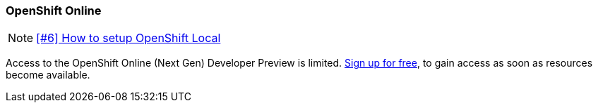 === OpenShift Online

NOTE: https://github.com/tdiesler/obsidian/issues/6[[#6\] How to setup OpenShift Local]

Access to the OpenShift Online (Next Gen) Developer Preview is limited. 
https://www.openshift.com/devpreview/register.html[Sign up for free], to gain access as soon as resources become available.
